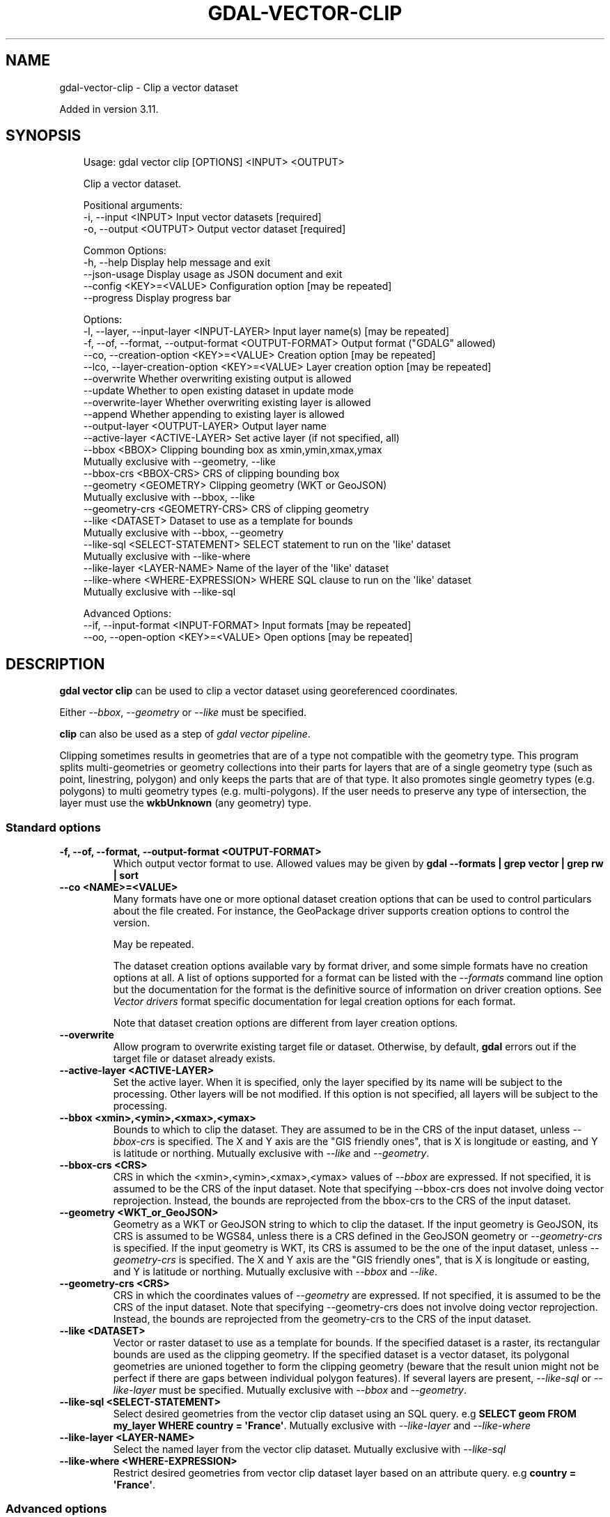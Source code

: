 .\" Man page generated from reStructuredText.
.
.
.nr rst2man-indent-level 0
.
.de1 rstReportMargin
\\$1 \\n[an-margin]
level \\n[rst2man-indent-level]
level margin: \\n[rst2man-indent\\n[rst2man-indent-level]]
-
\\n[rst2man-indent0]
\\n[rst2man-indent1]
\\n[rst2man-indent2]
..
.de1 INDENT
.\" .rstReportMargin pre:
. RS \\$1
. nr rst2man-indent\\n[rst2man-indent-level] \\n[an-margin]
. nr rst2man-indent-level +1
.\" .rstReportMargin post:
..
.de UNINDENT
. RE
.\" indent \\n[an-margin]
.\" old: \\n[rst2man-indent\\n[rst2man-indent-level]]
.nr rst2man-indent-level -1
.\" new: \\n[rst2man-indent\\n[rst2man-indent-level]]
.in \\n[rst2man-indent\\n[rst2man-indent-level]]u
..
.TH "GDAL-VECTOR-CLIP" "1" "Jul 12, 2025" "" "GDAL"
.SH NAME
gdal-vector-clip \- Clip a vector dataset
.sp
Added in version 3.11.

.SH SYNOPSIS
.INDENT 0.0
.INDENT 3.5
.sp
.EX
Usage: gdal vector clip [OPTIONS] <INPUT> <OUTPUT>

Clip a vector dataset.

Positional arguments:
  \-i, \-\-input <INPUT>                                  Input vector datasets [required]
  \-o, \-\-output <OUTPUT>                                Output vector dataset [required]

Common Options:
  \-h, \-\-help                                           Display help message and exit
  \-\-json\-usage                                         Display usage as JSON document and exit
  \-\-config <KEY>=<VALUE>                               Configuration option [may be repeated]
  \-\-progress                                           Display progress bar

Options:
  \-l, \-\-layer, \-\-input\-layer <INPUT\-LAYER>             Input layer name(s) [may be repeated]
  \-f, \-\-of, \-\-format, \-\-output\-format <OUTPUT\-FORMAT>  Output format (\(dqGDALG\(dq allowed)
  \-\-co, \-\-creation\-option <KEY>=<VALUE>                Creation option [may be repeated]
  \-\-lco, \-\-layer\-creation\-option <KEY>=<VALUE>         Layer creation option [may be repeated]
  \-\-overwrite                                          Whether overwriting existing output is allowed
  \-\-update                                             Whether to open existing dataset in update mode
  \-\-overwrite\-layer                                    Whether overwriting existing layer is allowed
  \-\-append                                             Whether appending to existing layer is allowed
  \-\-output\-layer <OUTPUT\-LAYER>                        Output layer name
  \-\-active\-layer <ACTIVE\-LAYER>                        Set active layer (if not specified, all)
  \-\-bbox <BBOX>                                        Clipping bounding box as xmin,ymin,xmax,ymax
                                                       Mutually exclusive with \-\-geometry, \-\-like
  \-\-bbox\-crs <BBOX\-CRS>                                CRS of clipping bounding box
  \-\-geometry <GEOMETRY>                                Clipping geometry (WKT or GeoJSON)
                                                       Mutually exclusive with \-\-bbox, \-\-like
  \-\-geometry\-crs <GEOMETRY\-CRS>                        CRS of clipping geometry
  \-\-like <DATASET>                                     Dataset to use as a template for bounds
                                                       Mutually exclusive with \-\-bbox, \-\-geometry
  \-\-like\-sql <SELECT\-STATEMENT>                        SELECT statement to run on the \(aqlike\(aq dataset
                                                       Mutually exclusive with \-\-like\-where
  \-\-like\-layer <LAYER\-NAME>                            Name of the layer of the \(aqlike\(aq dataset
  \-\-like\-where <WHERE\-EXPRESSION>                      WHERE SQL clause to run on the \(aqlike\(aq dataset
                                                       Mutually exclusive with \-\-like\-sql

Advanced Options:
  \-\-if, \-\-input\-format <INPUT\-FORMAT>                  Input formats [may be repeated]
  \-\-oo, \-\-open\-option <KEY>=<VALUE>                    Open options [may be repeated]
.EE
.UNINDENT
.UNINDENT
.SH DESCRIPTION
.sp
\fBgdal vector clip\fP can be used to clip a vector dataset using
georeferenced coordinates.
.sp
Either \fI\%\-\-bbox\fP, \fI\%\-\-geometry\fP or \fI\%\-\-like\fP must be specified.
.sp
\fBclip\fP can also be used as a step of \fI\%gdal vector pipeline\fP\&.
.sp
Clipping sometimes results in geometries that are of a type not compatible
with the geometry type. This program splits multi\-geometries or geometry
collections into their parts for layers that are of a single geometry type
(such as point, linestring, polygon) and only keeps the parts that are of that
type. It also promotes single geometry types (e.g. polygons) to multi
geometry types (e.g. multi\-polygons). If the user needs to preserve any type of
intersection, the layer must use the \fBwkbUnknown\fP (any geometry) type.
.SS Standard options
.INDENT 0.0
.TP
.B \-f, \-\-of, \-\-format, \-\-output\-format <OUTPUT\-FORMAT>
Which output vector format to use. Allowed values may be given by
\fBgdal \-\-formats | grep vector | grep rw | sort\fP
.UNINDENT
.INDENT 0.0
.TP
.B \-\-co <NAME>=<VALUE>
Many formats have one or more optional dataset creation options that can be
used to control particulars about the file created. For instance,
the GeoPackage driver supports creation options to control the version.
.sp
May be repeated.
.sp
The dataset creation options available vary by format driver, and some
simple formats have no creation options at all. A list of options
supported for a format can be listed with the
\fI\%\-\-formats\fP
command line option but the documentation for the format is the
definitive source of information on driver creation options.
See \fI\%Vector drivers\fP format
specific documentation for legal creation options for each format.
.sp
Note that dataset creation options are different from layer creation options.
.UNINDENT
.INDENT 0.0
.TP
.B \-\-overwrite
Allow program to overwrite existing target file or dataset.
Otherwise, by default, \fBgdal\fP errors out if the target file or
dataset already exists.
.UNINDENT
.INDENT 0.0
.TP
.B \-\-active\-layer <ACTIVE\-LAYER>
Set the active layer. When it is specified, only the layer specified by
its name will be subject to the processing. Other layers will be not
modified.
If this option is not specified, all layers will be subject to the
processing.
.UNINDENT
.INDENT 0.0
.TP
.B \-\-bbox <xmin>,<ymin>,<xmax>,<ymax>
Bounds to which to clip the dataset. They are assumed to be in the CRS of
the input dataset, unless \fI\%\-\-bbox\-crs\fP is specified.
The X and Y axis are the \(dqGIS friendly ones\(dq, that is X is longitude or easting,
and Y is latitude or northing.
Mutually exclusive with \fI\%\-\-like\fP and \fI\%\-\-geometry\fP\&.
.UNINDENT
.INDENT 0.0
.TP
.B \-\-bbox\-crs <CRS>
CRS in which the <xmin>,<ymin>,<xmax>,<ymax> values of \fI\%\-\-bbox\fP
are expressed. If not specified, it is assumed to be the CRS of the input
dataset.
Note that specifying \-\-bbox\-crs does not involve doing vector reprojection.
Instead, the bounds are reprojected from the bbox\-crs to the CRS of the
input dataset.
.UNINDENT
.INDENT 0.0
.TP
.B \-\-geometry <WKT_or_GeoJSON>
Geometry as a WKT or GeoJSON string to which to clip the dataset.
If the input geometry is GeoJSON, its CRS is assumed to be WGS84, unless there is
a CRS defined in the GeoJSON geometry or \fI\%\-\-geometry\-crs\fP is specified.
If the input geometry is WKT, its CRS is assumed to be the one of the input dataset,
unless \fI\%\-\-geometry\-crs\fP is specified.
The X and Y axis are the \(dqGIS friendly ones\(dq, that is X is longitude or easting,
and Y is latitude or northing.
Mutually exclusive with \fI\%\-\-bbox\fP and \fI\%\-\-like\fP\&.
.UNINDENT
.INDENT 0.0
.TP
.B \-\-geometry\-crs <CRS>
CRS in which the coordinates values of \fI\%\-\-geometry\fP
are expressed. If not specified, it is assumed to be the CRS of the input
dataset.
Note that specifying \-\-geometry\-crs does not involve doing vector reprojection.
Instead, the bounds are reprojected from the geometry\-crs to the CRS of the
input dataset.
.UNINDENT
.INDENT 0.0
.TP
.B \-\-like <DATASET>
Vector or raster dataset to use as a template for bounds.
If the specified dataset is a raster, its rectangular bounds are used as
the clipping geometry.
If the specified dataset is a vector dataset, its polygonal geometries
are unioned together to form the clipping geometry (beware that the result
union might not be perfect if there are gaps between individual polygon
features). If several layers are present,
\fI\%\-\-like\-sql\fP or \fI\%\-\-like\-layer\fP must be specified.
Mutually exclusive with \fI\%\-\-bbox\fP and \fI\%\-\-geometry\fP\&.
.UNINDENT
.INDENT 0.0
.TP
.B \-\-like\-sql <SELECT\-STATEMENT>
Select desired geometries from the vector clip dataset using an SQL query.
e.g \fBSELECT geom FROM my_layer WHERE country = \(aqFrance\(aq\fP\&.
Mutually exclusive with \fI\%\-\-like\-layer\fP and \fI\%\-\-like\-where\fP
.UNINDENT
.INDENT 0.0
.TP
.B \-\-like\-layer <LAYER\-NAME>
Select the named layer from the vector clip dataset.
Mutually exclusive with \fI\%\-\-like\-sql\fP
.UNINDENT
.INDENT 0.0
.TP
.B \-\-like\-where <WHERE\-EXPRESSION>
Restrict desired geometries from vector clip dataset layer based on an attribute query.
e.g \fBcountry = \(aqFrance\(aq\fP\&.
.UNINDENT
.SS Advanced options
.INDENT 0.0
.TP
.B \-\-oo <NAME>=<VALUE>
Dataset open option (format specific).
.sp
May be repeated.
.UNINDENT
.INDENT 0.0
.TP
.B \-\-if <format>
Format/driver name to be attempted to open the input file(s). It is generally
not necessary to specify it, but it can be used to skip automatic driver
detection, when it fails to select the appropriate driver.
This option can be repeated several times to specify several candidate drivers.
Note that it does not force those drivers to open the dataset. In particular,
some drivers have requirements on file extensions.
.sp
May be repeated.
.UNINDENT
.SH EXAMPLES
.SS Example 1: Clip a GeoPackage file to the bounding box from longitude 2, latitude 49, to longitude 3, latitude 50 in WGS 84
.INDENT 0.0
.INDENT 3.5
.sp
.EX
$ gdal vector clip \-\-bbox=2,49,3,50 \-\-bbox\-crs=EPSG:4326 in.gpkg out.gpkg \-\-overwrite
.EE
.UNINDENT
.UNINDENT
.SH AUTHOR
Even Rouault <even.rouault@spatialys.com>
.SH COPYRIGHT
1998-2025
.\" Generated by docutils manpage writer.
.
